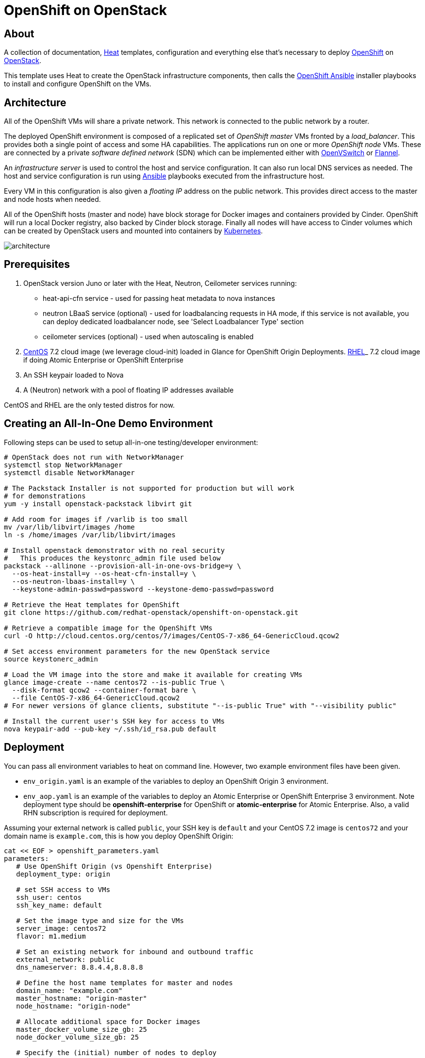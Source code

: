 
= OpenShift on OpenStack


== About

A collection of documentation, https://wiki.openstack.org/wiki/Heat[Heat] templates, configuration and everything
else that's necessary to deploy http://www.openshift.org/[OpenShift]
on http://www.openstack.org/[OpenStack].

This template uses Heat to create the OpenStack infrastructure
components, then calls the https://github.com/openshift/openshift-ansible[OpenShift Ansible] installer playbooks to
install and configure OpenShift on the VMs.

== Architecture

All of the OpenShift VMs will share a private network. This network is
connected to the public network by a router.

The deployed OpenShift environment is composed of a replicated
set of _OpenShift master_ VMs fronted by a  _load_balancer_. This provides
both a single point of access and some HA capabilities. The
applications run on one or more _OpenShift node_ VMs.  These are
connected by a private _software defined network_ (SDN) which can be
implemented either with http://openvswitch.org/[OpenVSwitch] or https://github.com/coreos/flannel[Flannel].

An _infrastructure server_ is used to control the host and service
configuration.  It can also run local DNS services as
needed. The host and service configuration is run using
http://kubernetes.io/[Ansible] playbooks executed from the infrastructure host.

Every VM in this configuration is also given a _floating IP_ address
on the public network.  This provides direct access to the master and
node hosts when needed.

All of the OpenShift hosts (master and node) have block storage for
Docker images and containers provided by Cinder.  OpenShift will run a
local Docker registry, also backed by Cinder block storage.  Finally
all nodes will have access to Cinder volumes which can be created by
OpenStack users and mounted into containers by http://kubernetes.io/[Kubernetes].

image:graphics/architecture.png[caption="VM and Network Layout",
title="OpenShift Architecture"]

== Prerequisites

1. OpenStack version Juno or later with the Heat, Neutron, Ceilometer services
running:
  * heat-api-cfn service - used for passing heat metadata to nova instances
  * neutron LBaaS service (optional) - used for loadbalancing requests in HA
    mode, if this service is not available, you can deploy dedicated
    loadbalancer node, see 'Select Loadbalancer Type' section
  * ceilometer services (optional) - used when autoscaling is enabled
2. http://www.centos.org/[CentOS] 7.2 cloud image (we leverage cloud-init)
loaded in Glance for OpenShift Origin Deployments.
https://access.redhat.com/downloads[RHEL]_ 7.2 cloud image if doing Atomic
Enterprise or OpenShift Enterprise
3. An SSH keypair loaded to Nova
4. A (Neutron) network with a pool of floating IP addresses available

CentOS and RHEL are the only tested distros for now.

== Creating an All-In-One Demo Environment

Following steps can be used to setup all-in-one testing/developer environment:

```bash
# OpenStack does not run with NetworkManager
systemctl stop NetworkManager
systemctl disable NetworkManager

# The Packstack Installer is not supported for production but will work
# for demonstrations
yum -y install openstack-packstack libvirt git

# Add room for images if /varlib is too small
mv /var/lib/libvirt/images /home
ln -s /home/images /var/lib/libvirt/images

# Install openstack demonstrator with no real security
#   This produces the keystonrc_admin file used below
packstack --allinone --provision-all-in-one-ovs-bridge=y \
  --os-heat-install=y --os-heat-cfn-install=y \
  --os-neutron-lbaas-install=y \
  --keystone-admin-passwd=password --keystone-demo-passwd=password

# Retrieve the Heat templates for OpenShift
git clone https://github.com/redhat-openstack/openshift-on-openstack.git

# Retrieve a compatible image for the OpenShift VMs
curl -O http://cloud.centos.org/centos/7/images/CentOS-7-x86_64-GenericCloud.qcow2

# Set access environment parameters for the new OpenStack service
source keystonerc_admin

# Load the VM image into the store and make it available for creating VMs
glance image-create --name centos72 --is-public True \
  --disk-format qcow2 --container-format bare \
  --file CentOS-7-x86_64-GenericCloud.qcow2
# For newer versions of glance clients, substitute "--is-public True" with "--visibility public"

# Install the current user's SSH key for access to VMs
nova keypair-add --pub-key ~/.ssh/id_rsa.pub default
```

== Deployment

You can pass all environment variables to heat on command line.  However, two example environment files have been given.

* ``env_origin.yaml`` is an example of the variables to deploy an OpenShift Origin 3 environment.
* ``env_aop.yaml`` is an example of the variables to deploy an Atomic Enterprise or OpenShift Enterprise 3 environment.  Note deployment type should be *openshift-enterprise* for OpenShift or *atomic-enterprise* for Atomic Enterprise.  Also, a valid RHN subscription is required for deployment.

Assuming your external network is called ``public``, your SSH key is ``default`` and your CentOS 7.2 image is ``centos72`` and your domain name is ``example.com``, this is how you deploy OpenShift Origin:

```yaml
cat << EOF > openshift_parameters.yaml
parameters:
   # Use OpenShift Origin (vs Openshift Enterprise)
   deployment_type: origin

   # set SSH access to VMs
   ssh_user: centos
   ssh_key_name: default

   # Set the image type and size for the VMs
   server_image: centos72
   flavor: m1.medium

   # Set an existing network for inbound and outbound traffic
   external_network: public
   dns_nameserver: 8.8.4.4,8.8.8.8

   # Define the host name templates for master and nodes
   domain_name: "example.com"
   master_hostname: "origin-master"
   node_hostname: "origin-node"

   # Allocate additional space for Docker images
   master_docker_volume_size_gb: 25
   node_docker_volume_size_gb: 25

   # Specify the (initial) number of nodes to deploy
   node_count: 2

   # Add auxiliary services: OpenStack router and internal Docker registry
   deploy_router: False
   deploy_registry: False

   # If using RHEL image, add RHN credentials for RPM installation on VMs
   rhn_username: ""
   rhn_password: ""
   rhn_pool: '' # OPTIONAL
EOF
```

```bash
# retrieve the Heat template (if you haven't yet)
git clone https://github.com/redhat-openstack/openshift-on-openstack.git

# create a stack named 'my-openshift'
heat stack-create my-openshift -t 180 \
  -e openshift_parameters.yaml \
  -f openshift-on-openstack/openshift.yaml
```

The ``node_count`` parameter specifies how many non-master OpenShift nodes you
want to deploy. In the example above, we will deploy one master and two nodes.

The templates will report stack completion back to Heat only when the whole
OpenShift setup is finished.

To confirm that everything is indeed ready, look for ``OpenShift has been
installed.`` in the OpenShift master node data in the stack output:

```bash
heat output-show my-openshift master_data
```

== Debugging

Sometimes it's necessary to find out why a stack was not deployed as expected.
link:README_debugging.adoc[Debugging] helps you find the root cause of the
issue.

== Multiple Master Nodes

You can deploy OpenShift with multiple master hosts using the 'native'
HA method (see
https://docs.openshift.org/latest/install_config/install/advanced_install.html#multiple-masters
for details) by increasing number of master nodes. This can be done by setting
heat parameter ``master_count`` heat parameter:

```bash
heat stack-create my-openshift \
   -e openshift_parameters.yaml \
   -P master_count=3 \
   -f openshift-on-openstack/openshift.yaml
```

Three master nodes will be deployed. Console and API URLs
point to the loadbalancer server which distributes requests across all
three nodes. You can get the URLs from Heat by running
`heat output-show my-openshift console_url` and
`heat output-show my-openshift api_url`.

== Select Loadbalancer Type

By default Neutron LBaaS is used for setting up loadbalancer. If LBaaS is not
available in your OpenStack environment you can deploy a dedicated loadbalancer node
by including `env_loadbalancer_dedicated.yaml` environment file when you create
the stack:

```bash
heat stack-create my_openshift \
   -e openshift_parameters.yaml \
   -P master_count=3 \
   -f openshift-on-openstack/openshift.yaml \
   -e openshift-on-openstack/env_loadbalancer_dedicated.yaml
```

Then an addtional instance will be created and openshift-ansible will install and
configure loadbalancer service.

Do not use dedicated loadbalancer when deploying only single master node,
openshift-ansible skips loadbalancer setup if only single master node is used. For
single master node you can disable loadbalancer node by including
`env_loadbalancer_none.yaml` environment file when you create the stack:

```bash
heat stack-create my_openshift \
   -e openshift_parameters.yaml \
   -P master_count=1 \
   -f openshift-on-openstack/openshift.yaml \
   -e openshift-on-openstack/env_loadbalancer_none.yaml
```

== Select SDN Type ==

By default, OpenShift is deployed with https://docs.openshift.com/enterprise/3.2/architecture/additional_concepts/sdn.html[OpenShift-SDN].
When used with Openstack Neutron with GRE or VXLAN tunnels, packets are encapsulated twice
which can have an impact on performances. Those Heat templates allow using https://github.com/coreos/flannel[Flannel]
instead of openshift-sdn, with the `host-gw` backend to avoid the double encapsulation.
To do so, you need to include the `env_flannel.yaml` environment file when you create the stack:

```bash
heat stack-create my_openshift \
   -e openshift_parameters.yaml \
   -f openshift-on-openstack/openshift.yaml \
   -e openshift-on-openstack/env_flannel.yaml
```

To use this feature, the Neutron `port_security` extension driver needs to be enabled.
To do so and when using the ML2 driver, edit the file `/etc/neutron/plugins/ml2/ml2_conf.ini`
and make sure it contains the line:

```bash
extension_drivers = port_security
```

Note that this feature is still in experimental mode.

== LDAP authentication

You can use an external LDAP server to authenticate OpenShift users. Update
parameters in `env_ldap.yaml` file and include this environment file
when you create the stack.

Example of `env_ldap.yaml` using an Active Directory server:

```yaml
parameter_defaults:
   ldap_hostname: <ldap hostname>
   ldap_ip: <ip of ldap server>
   ldap_url: ldap://<ldap hostname>:389/CN=Users,DC=example,DC=openshift,DC=com?sAMAccountName
   ldap_bind_dn: CN=Administrator,CN=Users,DC=example,DC=openshift,DC=com?sAMAccountName
   ldap_bind_password: <admin password>
```


```bash
heat stack-create my-openshift \
  -e openshift_parameters.yaml \
  -e openshift-on-openstack/env_ldap.yaml \
  -f openshift-on-openstack/openshift.yaml
```

== Using Custom Yum Respositories

You can set additional Yum repositories on deployed nodes by passing `extra_repository_urls`
parameter which contains list of Yum repository URLs delimited by comma:

```bash
heat stack-create my-openshift \
  -e openshift_parameters.yaml \
  -P extra_repository_urls=http://server/my/own/repo1.repo,http://server/my/own/repo2.repo
  -f openshift-on-openstack/openshift.yaml
```

== Using Custom Docker Respositories

You can set additional Docker repositories on deployed nodes by passing `extra_docker_repository_urls`
parameter which contains list of docker repository URLs delimited by comma, if a repository is insecure
you can use `#insecure` suffix for the repository:

```bash
heat stack-create my-openshift \
  -e openshift_parameters.yaml \
  -P extra_docker_repository_urls='user.docker.example.com,custom.user.example.com#insecure'
  -f openshift-on-openstack/openshift.yaml
```


== Accessing the Web UI

You can get the URL for the OpenShift Console (the web UI) from Heat by running
`heat output-show my-openshift console_url`.

Currently, the UI and the resolution for the public hostnames that will be associated
to services running in OpenShift is dependent on the DNS created internally by
these Heat templates.

So to access the UI, you can get the DNS IP address by `heat output-show
my-openshift dns_ip` and put `nameserver $DNS_IP` as the first entry in your
`/etc/resolv.conf`.

We plan to let you supply your own DNS that has the OpenShift cloud domain and
all the nodes pre-configured and also to optionally have the UI server bind to
its IP address instead of the hostname.

== Retrieving the CA certificate

You can retrieve the CA certificate that was generated during the Openshift
installation by running

```bash
heat output-show --format=raw my-openshift ca_cert > ca.crt
heat output-show --format=raw my-openshift ca_key > ca.key
```
== Current Status

1. The CA certificate used with OpenShift is currently not configurable.
2. The apps cloud domain is hardcoded for now. We need to make this configurable.

== Prebuild images

A `customize-disk-image` script is provided to preinstall Openshift packages.

```bash
./customize-disk-image --disk rhel7.2.qcow2 --sm-credentials user:password
```

The modified image must be uploaded into Glance and used as the server image
for the heat stack with the `server_image` parameter.

== Copyright

Copyright 2016 Red Hat, Inc.

Licensed under the Apache License, Version 2.0 (the "License");
you may not use this file except in compliance with the License.
You may obtain a copy of the License at

http://www.apache.org/licenses/LICENSE-2.0

Unless required by applicable law or agreed to in writing, software
distributed under the License is distributed on an "AS IS" BASIS,
WITHOUT WARRANTIES OR CONDITIONS OF ANY KIND, either express or implied.
See the License for the specific language governing permissions and
limitations under the License.
